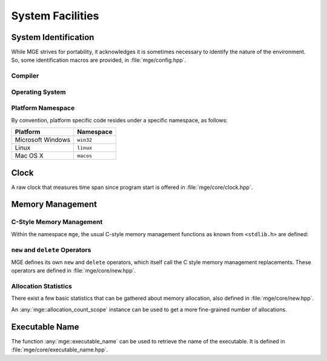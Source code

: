 .. _mgecore_system:

*****************
System Facilities
*****************

System Identification
=====================

While MGE strives for portability, it acknowledges it is sometimes
necessary to identify the nature of the environment. So, some
identification macros are provided, in :file:`mge/config.hpp`.

Compiler
--------

.. c:macro:: MGE_COMPILER_MSVC

    Defined if the compiler is Microsoft Visual C++.

.. c:macro:: MGE_COMPILER_GNUC

    Defined if the compiler is GNU C++.

.. c:macro:: MGE_COMPILER_MINGW

    Defined if the compiler is MinGW (in this case also
    `MGE_COMPILER_GNUC`` is defined).`

.. c:macro:: MGE_COMPILER_CLANG

    Defined if the compiler is ``clang``.

Operating System
----------------

.. c:macro:: MGE_OS_LINUX

    Defined if the operating system is Linux.

.. c:macro:: MGE_OS_WINDOWS

    Defined if the operating system is Microsoft Windows.

.. c:macro:: MGE_OS_MACOSX

    Defined if the operating system is Mac OS X.

.. c:macro:: MGE_OS_UNIX

    Defined if the operating system is a Unix-style system, like
    Linux and Mac OS X.

Platform Namespace
------------------

By convention, platform specific code resides under a specific namespace,
as follows:

+-------------------+------------+
| Platform          | Namespace  |
+===================+============+
| Microsoft Windows | ``win32``  |
+-------------------+------------+
| Linux             | ``linux``  |
+-------------------+------------+
| Mac OS X          | ``macos``  |
+-------------------+------------+

Clock
=====

A raw clock that measures time span since program start is offered
in :file:`mge/core/clock.hpp`.

.. doxygenclass:: mge::clock
    :project: mge
    :members:

Memory Management
=================

C-Style Memory Management
-------------------------

Within the namespace ``mge``, the usual C-style memory management functions
as known from ``<stdlib.h>`` are defined:

.. doxygenfunction:: mge::malloc
    :project: mge

.. doxygenfunction:: mge::realloc
    :project: mge

.. doxygenfunction:: mge::calloc
    :project: mge

.. doxygenfunction:: mge::free
    :project: mge


``new`` and ``delete`` Operators
--------------------------------

MGE defines its own ``new`` and ``delete`` operators, which itself call the C
style memory management replacements. These operators are defined in
:file:`mge/core/new.hpp`.


Allocation Statistics
---------------------

There exist a few basic statistics that can be gathered about memory
allocation, also defined in :file:`mge/core/new.hpp`.

.. doxygenfunction:: mge::allocation_count
    :project: mge

.. doxygenfunction:: mge::thread_allocation_count
    :project: mge

An :any:`mge::allocation_count_scope` instance can be used to get a more
fine-grained number of allocations.

.. doxygenclass:: mge::allocation_count_scope
    :project: mge
    :members:

Executable Name
===============

The function :any:`mge::executable_name` can be used to retrieve the
name of the executable. It is defined in :file:`mge/core/executable_name.hpp`.

.. doxygenfunction:: mge::executable_name
    :project: mge

